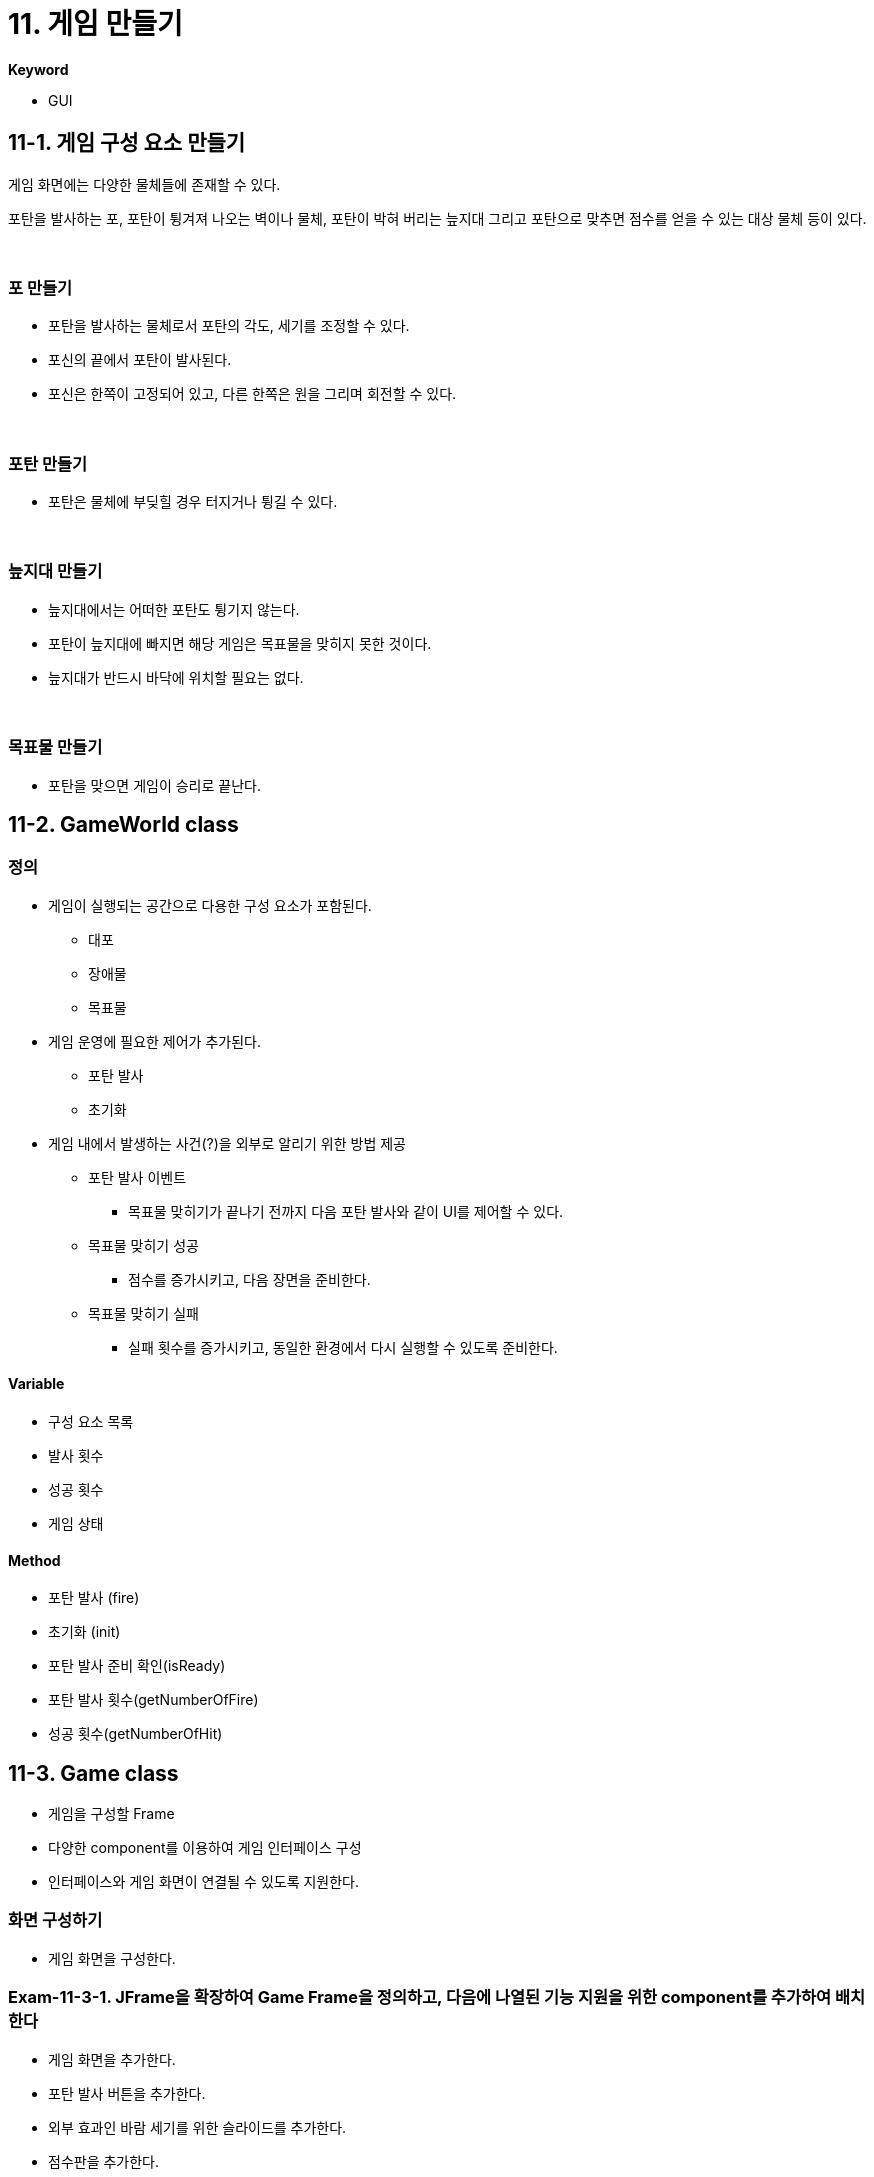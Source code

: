 :stem: latexmath

= 11. 게임 만들기

**Keyword**

* GUI

== 11-1. 게임 구성 요소 만들기

게임 화면에는 다양한 물체들에 존재할 수 있다.

포탄을 발사하는 포, 포탄이 튕겨져 나오는 벽이나 물체, 포탄이 박혀 버리는 늪지대 그리고 포탄으로 맞추면 점수를 얻을 수 있는 대상 물체 등이 있다.

{empty} +

=== 포 만들기

* 포탄을 발사하는 물체로서 포탄의 각도, 세기를 조정할 수 있다.
* 포신의 끝에서 포탄이 발사된다.
* 포신은 한쪽이 고정되어 있고, 다른 한쪽은 원을 그리며 회전할 수 있다.

{empty} +

=== 포탄 만들기

* 포탄은 물체에 부딪힐 경우 터지거나 튕길 수 있다.

{empty} +

=== 늪지대 만들기

* 늪지대에서는 어떠한 포탄도 튕기지 않는다.
* 포탄이 늪지대에 빠지면 해당 게임은 목표물을 맞히지 못한 것이다.
* 늪지대가 반드시 바닥에 위치할 필요는 없다.

{empty} +

=== 목표물 만들기

* 포탄을 맞으면 게임이 승리로 끝난다.

== 11-2. GameWorld class

=== 정의

* 게임이 실행되는 공간으로 다용한 구성 요소가 포함된다.
** 대포
** 장애물
** 목표물

* 게임 운영에 필요한 제어가 추가된다.
** 포탄 발사
** 초기화

* 게임 내에서 발생하는 사건(?)을 외부로 알리기 위한 방법 제공
** 포탄 발사 이벤트
*** 목표물 맞히기가 끝나기 전까지 다음 포탄 발사와 같이 UI를 제어할 수 있다.
** 목표물 맞히기 성공
*** 점수를 증가시키고, 다음 장면을 준비한다.
** 목표물 맞히기 실패
*** 실패 횟수를 증가시키고, 동일한 환경에서 다시 실행할 수 있도록 준비한다.

==== Variable

* 구성 요소 목록
* 발사 횟수
* 성공 횟수
* 게임 상태

==== Method

* 포탄 발사 (fire)
* 초기화 (init)
* 포탄 발사 준비 확인(isReady)
* 포탄 발사 횟수(getNumberOfFire)
* 성공 횟수(getNumberOfHit)

== 11-3. Game class

* 게임을 구성할 Frame
* 다양한 component를 이용하여 게임 인터페이스 구성
* 인터페이스와 게임 화면이 연결될 수 있도록 지원한다.

=== 화면 구성하기

* 게임 화면을 구성한다.

=== Exam-11-3-1. JFrame을 확장하여 Game Frame을 정의하고, 다음에 나열된 기능 지원을 위한 component를 추가하여 배치한다

* 게임 화면을 추가한다.
* 포탄 발사 버튼을 추가한다.
* 외부 효과인 바람 세기를 위한 슬라이드를 추가한다.
* 점수판을 추가한다.

=== 제어 연결

* 구성된 화면에서 component가 동작할 수 있도록 동작을 추가해 보자.

---

link:./00.index.adoc[돌아가기]